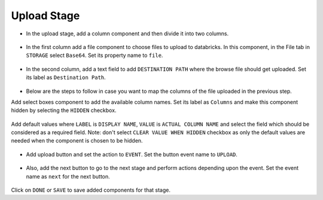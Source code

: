 Upload Stage
======================

- In the upload stage, add a column component and then divide it into two columns.

   .. figure:: ../../../_assets/web-app/add-stage-uplaod-column.PNG
      :alt: web-app
      :width: 70%


- In the first column add a file component to choose files to upload to databricks. In this component, in the File tab in ``STORAGE`` select ``Base64``. Set its property name to ``file``.


   .. figure:: ../../../_assets/web-app/add-stage-uplaod-file.PNG
      :alt: web-app
      :width: 70%


- In the second column, add a text field to add ``DESTINATION PATH`` where the browse file should get uploaded. Set its label as ``Destination Path``.

   .. figure:: ../../../_assets/web-app/add-stage-uplaod-textfield.PNG
      :alt: web-app
      :width: 70%

- Below are the steps to follow in case you want to map the columns of the file uploaded in the previous step.

Add select boxes component to add the available column names. Set its label as ``Columns`` and make this component hidden by selecting the ``HIDDEN`` checkbox.

   .. figure:: ../../../_assets/web-app/match-api-display.PNG
      :alt: web-app
      :width: 70%

Add default values where ``LABEL`` is ``DISPLAY NAME``, ``VALUE`` is ``ACTUAL COLUMN NAME`` and select the field which should be considered as a required field. Note:  don't select ``CLEAR VALUE WHEN HIDDEN`` checkbox as only the default values are needed when the component is chosen to be hidden.

   .. figure:: ../../../_assets/web-app/match-api-data.PNG
      :alt: web-app
      :width: 70%

   .. figure:: ../../../_assets/web-app/match-api.PNG
      :alt: web-app
      :width: 70%

- Add upload button and set the action to ``EVENT``. Set the button event name to ``UPLOAD``.

   .. figure:: ../../../_assets/web-app/add-stage-uplaod-button1.PNG
      :alt: web-app
      :width: 70%


   .. figure:: ../../../_assets/web-app/add-stage-uplaod-button2.PNG
      :alt: web-app
      :width: 70%
   

- Also, add the next button to go to the next stage and perform actions depending upon the event. Set the event name as ``next`` for the next button.

   .. figure:: ../../../_assets/web-app/add-stage-next-button1.PNG
      :alt: web-app
      :width: 70%
   

   .. figure:: ../../../_assets/web-app/add-stage-next-button2.PNG
      :alt: web-app
      :width: 70%
   

Click on ``DONE`` or ``SAVE`` to save added components for that stage.
